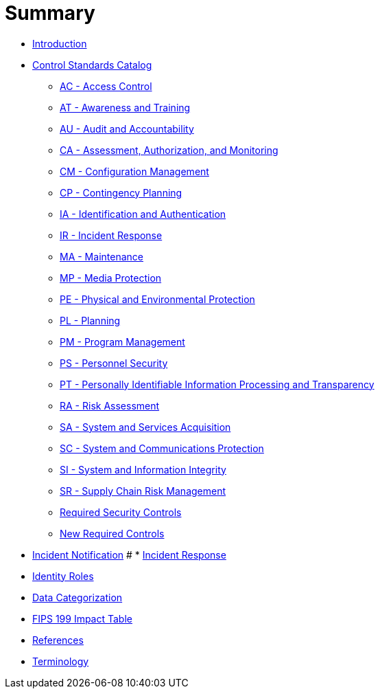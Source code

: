 = Summary
:doctype: book

* link:README.adoc[Introduction]
* link:catalog/README.adoc[Control Standards Catalog]
** link:catalog/ac.adoc[AC - Access Control]
** link:catalog/at.adoc[AT - Awareness and Training]
** link:catalog/au.adoc[AU - Audit and Accountability]
** link:catalog/ca.adoc[CA - Assessment, Authorization, and Monitoring]
** link:catalog/cm.adoc[CM - Configuration Management]
** link:catalog/cp.adoc[CP - Contingency Planning]
** link:catalog/ia.adoc[IA - Identification and Authentication]
** link:catalog/ir.adoc[IR - Incident Response]
** link:catalog/ma.adoc[MA - Maintenance]
** link:catalog/mp.adoc[MP - Media Protection]
** link:catalog/pe.adoc[PE - Physical and Environmental Protection]
** link:catalog/pl.adoc[PL - Planning]
** link:catalog/pm.adoc[PM - Program Management]
** link:catalog/ps.adoc[PS - Personnel Security]
** link:catalog/pt.adoc[PT - Personally Identifiable Information Processing and Transparency]
** link:catalog/ra.adoc[RA - Risk Assessment]
** link:catalog/sa.adoc[SA - System and Services Acquisition]
** link:catalog/sc.adoc[SC - System and Communications Protection]
** link:catalog/si.adoc[SI - System and Information Integrity]
** link:catalog/sr.adoc[SR - Supply Chain Risk Management]
** link:catalog/required-controls.adoc[Required Security Controls]
** link:catalog/new-controls.adoc[New Required Controls]
* link:incident-notification.adoc[Incident Notification]
# * link:incident-response.adoc[Incident Response]
* link:identity-roles.adoc[Identity Roles]
* link:data-categorization.adoc[Data Categorization]
* link:impact-table.adoc[FIPS 199 Impact Table]
* link:REFERENCES.adoc[References]
* link:GLOSSARY.adoc[Terminology]
